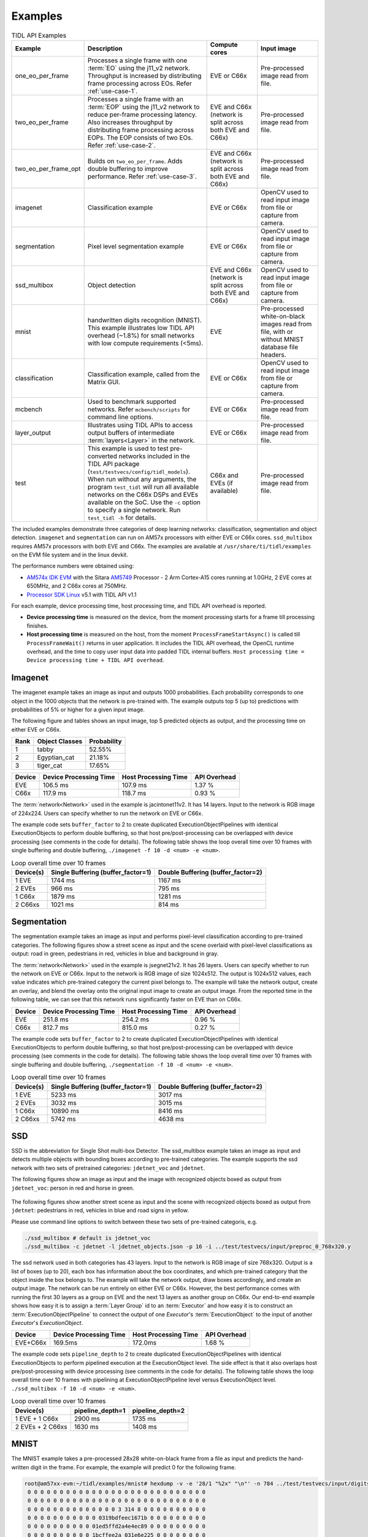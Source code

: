 .. _examples:

********
Examples
********

.. list-table:: TIDL API Examples
   :header-rows: 1
   :widths: 12 43 20 25

   * - Example
     - Description
     - Compute cores
     - Input image
   * - one_eo_per_frame
     - Processes a single frame with one :term:`EO` using the j11_v2 network. Throughput is increased by distributing frame processing across EOs. Refer :ref:`use-case-1`.
     - EVE or C66x
     - Pre-processed image read from file.
   * - two_eo_per_frame
     - Processes a single frame with an :term:`EOP` using the j11_v2 network to reduce per-frame processing latency. Also increases throughput by distributing frame processing across EOPs. The EOP consists of two EOs. Refer :ref:`use-case-2`.
     - EVE and C66x (network is split across both EVE and C66x)
     - Pre-processed image read from file.
   * - two_eo_per_frame_opt
     - Builds on ``two_eo_per_frame``. Adds double buffering to improve performance. Refer :ref:`use-case-3`.
     - EVE and C66x (network is split across both EVE and C66x)
     - Pre-processed image read from file.

   * - imagenet
     - Classification example
     - EVE or C66x
     - OpenCV used to read input image from file or capture from camera.
   * - segmentation
     - Pixel level segmentation example
     - EVE or C66x
     - OpenCV used to read input image from file or capture from camera.
   * - ssd_multibox
     - Object detection
     - EVE and C66x (network is split across both EVE and C66x)
     - OpenCV used to read input image from file or capture from camera.
   * - mnist
     - handwritten digits recognition (MNIST).  This example illustrates
       low TIDL API overhead (~1.8%) for small networks with low compute
       requirements (<5ms).
     - EVE
     - Pre-processed white-on-black images read from file, with or without
       MNIST database file headers.
   * - classification
     - Classification example, called from the Matrix GUI.
     - EVE or C66x
     - OpenCV used to read input image from file or capture from camera.
   * - mcbench
     - Used to benchmark supported networks. Refer ``mcbench/scripts`` for command line options.
     - EVE or C66x
     - Pre-processed image read from file.
   * - layer_output
     - Illustrates using TIDL APIs to access output buffers of intermediate :term:`layers<Layer>` in the network.
     - EVE or C66x
     - Pre-processed image read from file.
   * - test
     - This example is used to test pre-converted networks included in the TIDL API package (``test/testvecs/config/tidl_models``). When run without any arguments, the program ``test_tidl`` will run all available networks on the C66x DSPs and EVEs available on the SoC. Use the ``-c`` option to specify a single network. Run ``test_tidl -h``  for details.
     - C66x and EVEs (if available)
     - Pre-processed image read from file.

The included examples demonstrate three categories of deep learning networks: classification, segmentation and object detection.  ``imagenet`` and ``segmentation`` can run on AM57x processors with either EVE or C66x cores.  ``ssd_multibox`` requires AM57x processors with both EVE and C66x. The examples are available at ``/usr/share/ti/tidl/examples`` on the EVM file system and in the linux devkit.

The performance numbers were obtained using:

* `AM574x IDK EVM`_ with the Sitara `AM5749`_ Processor - 2 Arm Cortex-A15 cores running at 1.0GHz, 2 EVE cores at 650MHz, and 2 C66x cores at 750MHz.
* `Processor SDK Linux`_ v5.1 with TIDL API v1.1

For each example, device processing time, host processing time,
and TIDL API overhead is reported.

* **Device processing time** is measured on the device, from the moment processing starts for a frame till processing finishes.
* **Host processing time** is measured on the host, from the moment ``ProcessFrameStartAsync()`` is called till ``ProcessFrameWait()`` returns in user application.  It includes the TIDL API overhead, the OpenCL runtime overhead, and the time to copy user input data into padded TIDL internal buffers. ``Host processing time = Device processing time + TIDL API overhead``.


Imagenet
--------

The imagenet example takes an image as input and outputs 1000 probabilities.
Each probability corresponds to one object in the 1000 objects that the
network is pre-trained with.  The example outputs top 5 (up to) predictions
with probabilities of 5% or higher for a given input image.

The following figure and tables shows an input image, top 5 predicted
objects as output, and the processing time on either EVE or C66x.

.. image:: ../../examples/test/testvecs/input/objects/cat-pet-animal-domestic-104827.jpeg
   :width: 600


==== ============== ===========
Rank Object Classes Probability
==== ============== ===========
1    tabby          52.55%
2    Egyptian_cat   21.18%
3    tiger_cat      17.65%
==== ============== ===========

=======   ====================== ==================== ============
Device    Device Processing Time Host Processing Time API Overhead
=======   ====================== ==================== ============
EVE       106.5 ms               107.9 ms             1.37 %
C66x      117.9 ms               118.7 ms             0.93 %
=======   ====================== ==================== ============

The :term:`network<Network>` used in the example is jacintonet11v2. It has
14 layers. Input to the network is RGB image of 224x224. Users can specify whether to run the network on EVE or C66x.

The example code sets ``buffer_factor`` to 2 to create duplicated
ExecutionObjectPipelines with identical ExecutionObjects to
perform double buffering, so that host pre/post-processing can be overlapped
with device processing (see comments in the code for details).
The following table shows the loop overall time over 10 frames
with single buffering and double buffering,
``./imagenet -f 10 -d <num> -e <num>``.

.. list-table:: Loop overall time over 10 frames
   :header-rows: 1

   * - Device(s)
     - Single Buffering (buffer_factor=1)
     - Double Buffering (buffer_factor=2)
   * - 1 EVE
     - 1744 ms
     - 1167 ms
   * - 2 EVEs
     - 966 ms
     - 795 ms
   * - 1 C66x
     - 1879 ms
     - 1281 ms
   * - 2 C66xs
     - 1021 ms
     - 814 ms

Segmentation
------------

The segmentation example takes an image as input and performs pixel-level
classification according to pre-trained categories.  The following figures
show a street scene as input and the scene overlaid with pixel-level
classifications as output: road in green, pedestrians in red, vehicles
in blue and background in gray.

.. image:: ../../examples/test/testvecs/input/roads/pexels-photo-972355.jpeg
   :width: 600

.. image:: images/pexels-photo-972355-seg.jpg
   :width: 600

The :term:`network<Network>` used in the example is jsegnet21v2. It has
26 layers.  Users can specify whether to run the network on EVE or C66x.
Input to the network is RGB image of size 1024x512.  The output is 1024x512
values, each value indicates which pre-trained category the current pixel
belongs to.  The example will take the network output, create an overlay,
and blend the overlay onto the original input image to create an output image.
From the reported time in the following table, we can see that this network
runs significantly faster on EVE than on C66x.

=======     ====================== ==================== ============
Device      Device Processing Time Host Processing Time API Overhead
=======     ====================== ==================== ============
EVE         251.8 ms               254.2 ms             0.96 %
C66x        812.7 ms               815.0 ms             0.27 %
=======     ====================== ==================== ============

The example code sets ``buffer_factor`` to 2 to create duplicated
ExecutionObjectPipelines with identical ExecutionObjects to
perform double buffering, so that host pre/post-processing can be overlapped
with device processing (see comments in the code for details).
The following table shows the loop overall time over 10 frames
with single buffering and double buffering,
``./segmentation -f 10 -d <num> -e <num>``.

.. list-table:: Loop overall time over 10 frames
   :header-rows: 1

   * - Device(s)
     - Single Buffering (buffer_factor=1)
     - Double Buffering (buffer_factor=2)
   * - 1 EVE
     - 5233 ms
     - 3017 ms
   * - 2 EVEs
     - 3032 ms
     - 3015 ms
   * - 1 C66x
     - 10890 ms
     - 8416 ms
   * - 2 C66xs
     - 5742 ms
     - 4638 ms

.. _ssd-example:

SSD
---

SSD is the abbreviation for Single Shot multi-box Detector.
The ssd_multibox example takes an image as input and detects multiple
objects with bounding boxes according to pre-trained categories.
The example supports the ssd network with two sets of pretrained categories:
``jdetnet_voc`` and ``jdetnet``.

The following figures show an image as input and the image with recognized
objects boxed as output from ``jdetnet_voc``: person in red and horse in green.

.. figure:: images/horse.png
   :width: 600

.. figure:: images/horse_multibox.png
   :width: 600

The following figures show another street scene as input and the scene
with recognized objects boxed as output from ``jdetnet``: pedestrians in red,
vehicles in blue and road signs in yellow.

.. image:: ../../examples/test/testvecs/input/roads/pexels-photo-378570.jpeg
   :width: 600

.. image:: images/pexels-photo-378570-ssd.jpg
   :width: 600

Please use command line options to switch between these two sets of pre-trained
categoris, e.g.

.. code-block:: shell

   ./ssd_multibox # default is jdetnet_voc 
   ./ssd_multibox -c jdetnet -l jdetnet_objects.json -p 16 -i ../test/testvecs/input/preproc_0_768x320.y

The ssd network used in both categories has 43 layers.
Input to the network is RGB image of size 768x320.  Output is a list of
boxes (up to 20), each box has information about the box coordinates, and
which pre-trained category that the object inside the box belongs to.
The example will take the network output, draw boxes accordingly,
and create an output image.
The network can be run entirely on either EVE or C66x.  However, the best
performance comes with running the first 30 layers as a group on EVE
and the next 13 layers as another group on C66x.
Our end-to-end example shows how easy it is to assign a :term:`Layer Group` id
to an :term:`Executor` and how easy it is to construct an :term:`ExecutionObjectPipeline` to connect the output of one *Executor*'s :term:`ExecutionObject`
to the input of another *Executor*'s *ExecutionObject*.

========      ====================== ==================== ============
Device        Device Processing Time Host Processing Time API Overhead
========      ====================== ==================== ============
EVE+C66x      169.5ms                172.0ms              1.68 %
========      ====================== ==================== ============

The example code sets ``pipeline_depth`` to 2 to create duplicated
ExecutionObjectPipelines with identical ExecutionObjects to
perform pipelined execution at the ExecutionObject level.
The side effect is that it also overlaps host pre/post-processing
with device processing (see comments in the code for details).
The following table shows the loop overall time over 10 frames
with pipelining at ExecutionObjectPipeline level
versus ExecutionObject level.
``./ssd_multibox -f 10 -d <num> -e <num>``.

.. list-table:: Loop overall time over 10 frames
   :header-rows: 1

   * - Device(s)
     - pipeline_depth=1
     - pipeline_depth=2
   * - 1 EVE + 1 C66x
     - 2900 ms
     - 1735 ms
   * - 2 EVEs + 2 C66xs
     - 1630 ms
     - 1408 ms

.. _mnist-example:

MNIST
-----

The MNIST example takes a pre-processed 28x28 white-on-black frame from
a file as input and predicts the hand-written digit in the frame.
For example, the example will predict 0 for the following frame.

.. code-block:: none

    root@am57xx-evm:~/tidl/examples/mnist# hexdump -v -e '28/1 "%2x" "\n"' -n 784 ../test/testvecs/input/digits10_images_28x28.y
     0 0 0 0 0 0 0 0 0 0 0 0 0 0 0 0 0 0 0 0 0 0 0 0 0 0 0 0
     0 0 0 0 0 0 0 0 0 0 0 0 0 0 0 0 0 0 0 0 0 0 0 0 0 0 0 0
     0 0 0 0 0 0 0 0 0 0 0 0 0 0 3 314 8 0 0 0 0 0 0 0 0 0 0
     0 0 0 0 0 0 0 0 0 0 0 0319bdfeec1671b 0 0 0 0 0 0 0 0 0
     0 0 0 0 0 0 0 0 0 0 01ed5ffd2a4e4ec89 0 0 0 0 0 0 0 0 0
     0 0 0 0 0 0 0 0 0 0 1bcffee2a 031e6e225 0 0 0 0 0 0 0 0
     0 0 0 0 0 0 0 0 0 05ff7ffbf 2 0 078ffa1 0 0 0 0 0 0 0 0
     0 0 0 0 0 0 0 0 0 0b2f2f34e 0 0 015e0d8 0 0 0 0 0 0 0 0
     0 0 0 0 0 0 0 0 0148deab2 0 0 0 0 0bdec 2 0 0 0 0 0 0 0
     0 0 0 0 0 0 0 0 0 084f845 0 0 0 0 0a4f222 0 0 0 0 0 0 0
     0 0 0 0 0 0 0 0 0 0c4d3 5 0 0 0 0 096f21c 0 0 0 0 0 0 0
     0 0 0 0 0 0 0 0 052f695 0 0 0 0 0 0a7ed 8 0 0 0 0 0 0 0
     0 0 0 0 0 0 0 0 09af329 0 0 0 0 0 0d1cf 0 0 0 0 0 0 0 0
     0 0 0 0 0 0 0 0 2d4c8 0 0 0 0 0 01ae9a2 0 0 0 0 0 0 0 0
     0 0 0 0 0 0 0 038fa9a 0 0 0 0 0 062ff76 0 0 0 0 0 0 0 0
     0 0 0 0 0 0 0 07afe5d 0 0 0 0 0 0a9e215 0 0 0 0 0 0 0 0
     0 0 0 0 0 0 0 0bdec1d 0 0 0 0 017e7aa 0 0 0 0 0 0 0 0 0
     0 0 0 0 0 0 0 1e7d6 0 0 0 0 0 096f85a 0 0 0 0 0 0 0 0 0
     0 0 0 0 0 0 01df2bf 0 0 0 0 015e1ca 0 0 0 0 0 0 0 0 0 0
     0 0 0 0 0 0 061fc95 0 0 0 0 084f767 0 0 0 0 0 0 0 0 0 0
     0 0 0 0 0 0 06eff8b 0 0 0 033e8ca 4 0 0 0 0 0 0 0 0 0 0
     0 0 0 0 0 0 060fc9e 0 0 0 092d63e 0 0 0 0 0 0 0 0 0 0 0
     0 0 0 0 0 0 01bf1da 6 0 019b656 0 0 0 0 0 0 0 0 0 0 0 0
     0 0 0 0 0 0 0 0c3fb8e a613e7b 5 0 0 0 0 0 0 0 0 0 0 0 0
     0 0 0 0 0 0 0 049f1fcf5f696 9 0 0 0 0 0 0 0 0 0 0 0 0 0
     0 0 0 0 0 0 0 0 04ca0b872 1 0 0 0 0 0 0 0 0 0 0 0 0 0 0
     0 0 0 0 0 0 0 0 0 0 0 0 0 0 0 0 0 0 0 0 0 0 0 0 0 0 0 0
     0 0 0 0 0 0 0 0 0 0 0 0 0 0 0 0 0 0 0 0 0 0 0 0 0 0 0 0

The file can contain multiple frames.  If an optional label file is also
given, the example will compare predicted result against pre-determined
label for accuracy.  The input files may or may not have `MNIST dataset
file headers <http://yann.lecun.com/exdb/mnist/>`_.  If using headers,
input filenames must end with idx3-ubyte or idx1-ubyte.

The MNIST example also illustrates low overhead of TIDL API for small
networks with low compute requirements (<5ms).  The network runs about 3ms
on EVE for a single frame.  As shown in the following table, when running
over 1000 frames, the overhead is about 1.8%.

.. list-table:: Loop overall time over 1000 frames
   :header-rows: 1

   * - Device(s)
     - Device Processing Time
     - Host Processing Time
     - API Overhead
   * - 1 EVE
     - 3091 ms
     - 3146 ms
     - 1.78%

Running Examples
----------------

The examples are located in ``/usr/share/ti/tidl/examples`` on
the EVM file system.  **Each example needs to be run in its own directory** due to relative paths to configuration files.
Running an example with ``-h`` will show help message with option set.
The following listing illustrates how to build and run the examples.

.. code-block:: shell

   root@am57xx-evm:~/tidl/examples/imagenet# ./imagenet
   Input: ../test/testvecs/input/objects/cat-pet-animal-domestic-104827.jpeg
   1: tabby,   prob = 52.55%
   2: Egyptian_cat,   prob = 21.18%
   3: tiger_cat,   prob = 17.65%
   Loop total time (including read/write/opencv/print/etc):  183.3ms
   imagenet PASSED

   root@am57xx-evm:~/tidl-api/examples/segmentation# ./segmentation
   Input: ../test/testvecs/input/000100_1024x512_bgr.y
   frame[  0]: Time on EVE0: 251.74 ms, host: 258.02 ms API overhead: 2.43 %
   Saving frame 0 to: frame_0.png
   Saving frame 0 overlayed with segmentation to: overlay_0.png
   frame[  1]: Time on EVE0: 251.76 ms, host: 255.79 ms API overhead: 1.58 %
   Saving frame 1 to: frame_1.png
   Saving frame 1 overlayed with segmentation to: overlay_1.png
   ...
   frame[  8]: Time on EVE0: 251.75 ms, host: 254.21 ms API overhead: 0.97 %
   Saving frame 8 to: frame_8.png
   Saving frame 8 overlayed with segmentation to: overlay_8.png
   Loop total time (including read/write/opencv/print/etc):   4809ms
   segmentation PASSED

   root@am57xx-evm:~/tidl-api/examples/ssd_multibox# ./ssd_multibox
   Input: ../test/testvecs/input/preproc_0_768x320.y
   frame[  0]: Time on EVE0+DSP0: 169.44 ms, host: 173.56 ms API overhead: 2.37 %
   Saving frame 0 to: frame_0.png
   Saving frame 0 with SSD multiboxes to: multibox_0.png
   Loop total time (including read/write/opencv/print/etc):  320.2ms
   ssd_multibox PASSED

   root@am57xx-evm:~/tidl/examples/mnist# ./mnist
   Input images: ../test/testvecs/input/digits10_images_28x28.y
   Input labels: ../test/testvecs/input/digits10_labels_10x1.y
   0
   1
   2
   3
   4
   5
   6
   7
   8
   9
   Device total time:  31.02ms
   Loop total time (including read/write/print/etc):  32.49ms
   Accuracy:    100%
   mnist PASSED


Image input
^^^^^^^^^^^

The image input option, ``-i <image>``, takes an image file as input.
You can supply an image file with format that OpenCV can read, since
we use OpenCV for image pre/post-processing.  When ``-f <number>`` option
is used, the same image will be processed repeatedly.

Camera (live video) input
^^^^^^^^^^^^^^^^^^^^^^^^^

The input option, ``-i camera<number>``, enables live frame inputs
from camera.  ``<number>`` is the video input port number
of your camera in Linux.  Use the following command to check video
input ports.  The number defaults to ``1`` for TMDSCM572X camera module
used on AM57x EVMs.  You can use ``-f <number>`` to specify the number
of frames you want to process.

.. code-block:: shell

  root@am57xx-evm:~# v4l2-ctl --list-devices
  omapwb-cap (platform:omapwb-cap):
        /dev/video11

  omapwb-m2m (platform:omapwb-m2m):
        /dev/video10

  vip (platform:vip):
        /dev/video1

  vpe (platform:vpe):
        /dev/video0


Pre-recorded video (mp4/mov/avi) input
^^^^^^^^^^^^^^^^^^^^^^^^^^^^^^^^^^^^^^

The input option, ``-i <name>.{mp4,mov,avi}``, enables frame inputs from
pre-recorded video file in mp4, mov or avi format.  If you have a video in
a different OpenCV-supported format/suffix, you can simply create a softlink
with one of the mp4, mov or avi suffixes and feed it into the example.
Again, use ``-f <number>`` to specify the number of frames you want to process.

Displaying video output
^^^^^^^^^^^^^^^^^^^^^^^

When using video input, live or pre-recorded, the example will display
the output in a window using OpenCV.  If you have a LCD screen attached
to the EVM, you will need to kill the ``matrix-gui`` first in order to
see the example display window, as shown in the following example.

.. code-block:: shell

  root@am57xx-evm:/usr/share/ti/tidl/examples/ssd_multibox# /etc/init.d/matrix-gui-2.0 stop
  Stopping Matrix GUI application.
  root@am57xx-evm:/usr/share/ti/tidl/examples/ssd_multibox# ./ssd_multibox -i camera -f 100
  Input: camera
  init done
  Using Wayland-EGL
  wlpvr: PVR Services Initialised
  Using the 'xdg-shell-v5' shell integration
  ... ...
  root@am57xx-evm:/usr/share/ti/tidl/examples/ssd_multibox# /etc/init.d/matrix-gui-2.0 start
  /usr/share/ti/tidl/examples/ssd_multibox
  Removing stale PID file /var/run/matrix-gui-2.0.pid.
  Starting Matrix GUI application.


.. _AM574x IDK EVM:  http://www.ti.com/tool/tmdsidk574
.. _AM5749: http://www.ti.com/product/AM5749/
.. _Processor SDK Linux: http://software-dl.ti.com/processor-sdk-linux/esd/AM57X/latest/index_FDS.html
